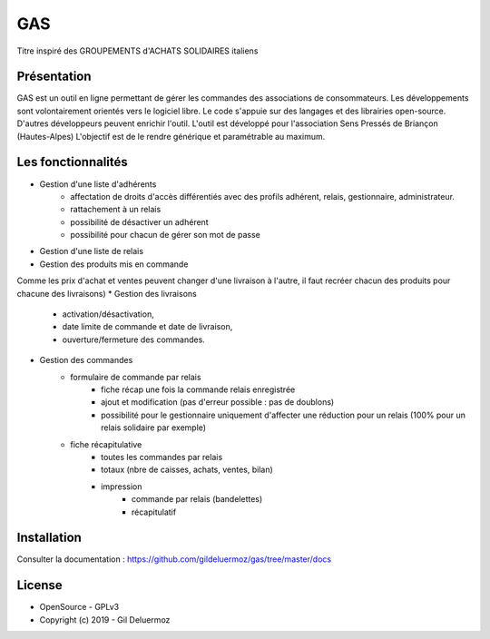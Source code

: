 GAS
=========

Titre inspiré des GROUPEMENTS d'ACHATS SOLIDAIRES italiens

Présentation
------------

GAS est un outil en ligne permettant de gérer les commandes des associations de consommateurs. 
Les développements sont volontairement orientés vers le logiciel libre. Le code s'appuie sur des langages et des librairies open-source. D'autres développeurs peuvent enrichir l'outil.
L'outil est développé pour l'association Sens Pressés de Briançon (Hautes-Alpes)
L'objectif est de le rendre générique et paramétrable au maximum.


Les fonctionnalités
-------------------
* Gestion d'une liste d'adhérents
    * affectation de droits d'accès différentiés avec des profils adhérent, relais, gestionnaire, administrateur.
    * rattachement à un relais
    * possibilité de désactiver un adhérent
    * possibilité pour chacun de gérer son mot de passe
* Gestion d'une liste de relais
* Gestion des produits mis en commande
Comme les prix d'achat et ventes peuvent changer d'une livraison à l'autre, il faut recréer chacun des produits pour chacune des livraisons)
* Gestion des livraisons
    * activation/désactivation, 
    * date limite de commande et date de livraison, 
    * ouverture/fermeture des commandes.
* Gestion des commandes
    * formulaire de commande par relais
        * fiche récap une fois la commande relais enregistrée
        * ajout et modification (pas d'erreur possible : pas de doublons)
        * possibilité pour le gestionnaire uniquement d'affecter une réduction pour un relais (100% pour un relais solidaire par exemple)
    * fiche récapitulative
        * toutes les commandes par relais
        * totaux (nbre de caisses, achats, ventes, bilan)
        * impression
            * commande par relais (bandelettes)
            * récapitulatif 

Installation
-----------

Consulter la documentation :  `<https://github.com/gildeluermoz/gas/tree/master/docs>`_


License
-------

* OpenSource - GPLv3
* Copyright (c) 2019 - Gil Deluermoz
